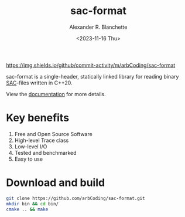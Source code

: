 #+options: ':t *:t -:t ::t <:t H:3 \n:nil ^:t arch:headline author:t
#+options: broken-links:nil c:nil creator:nil d:(not "LOGBOOK") date:nil e:t
#+options: email:nil expand-links:t f:t inline:t num:nil p:nil pri:nil prop:nil
#+options: stat:t tags:t tasks:t tex:t timestamp:nil title:t toc:t todo:t |:t
#+title: sac-format
#+date: <2023-11-16 Thu>
#+author: Alexander R. Blanchette
#+email: arbCoding@gmail.com
#+language: en
#+select_tags: export
#+exclude_tags: noexport
#+creator: Emacs 29.1 (Org mode 9.7)

[[https://github.com/arbCoding/sac-format/actions/workflows/cmake-windows.yml][https://github.com/arbCoding/sac-format/actions/workflows/cmake-windows.yml/badge.svg]]
[[https://github.com/arbCoding/sac-format/actions/workflows/cmake-ubuntu.yml][https://github.com/arbCoding/sac-format/actions/workflows/cmake-ubuntu.yml/badge.svg]]
[[https://img.shields.io/github/commit-activity/m/arbCoding/sac-format]]

sac-format is a single-header, statically linked library for reading binary
[[https://ds.iris.edu/files/sac-manual/manual/file_format.html][SAC]]-files written in C++20.

View the [[https://arbcoding.github.io/sac-format/][documentation]] for more details.

* Key benefits
1) Free and Open Source Software
2) High-level Trace class
3) Low-level I/O
4) Tested and benchmarked
5) Easy to use

* Download and build
#+begin_src bash :returns code :eval no
git clone https://github.com/arbCoding/sac-format.git
mkdir bin && cd bin/
cmake .. && make
#+end_src
